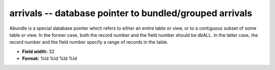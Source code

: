 .. _Trace4.1-arrivals_attributes:

**arrivals** -- database pointer to bundled/grouped arrivals
------------------------------------------------------------

Abundle is a special database pointer which refers to
either an entire table or view, or to a contiguous subset
of some table or view.  In the former case, both the record
number and the field number should be dbALL.  In the latter
case, the record number and the field number specify a
range of records in the table.

* **Field width:** 32
* **Format:** %ld %ld %ld %ld
